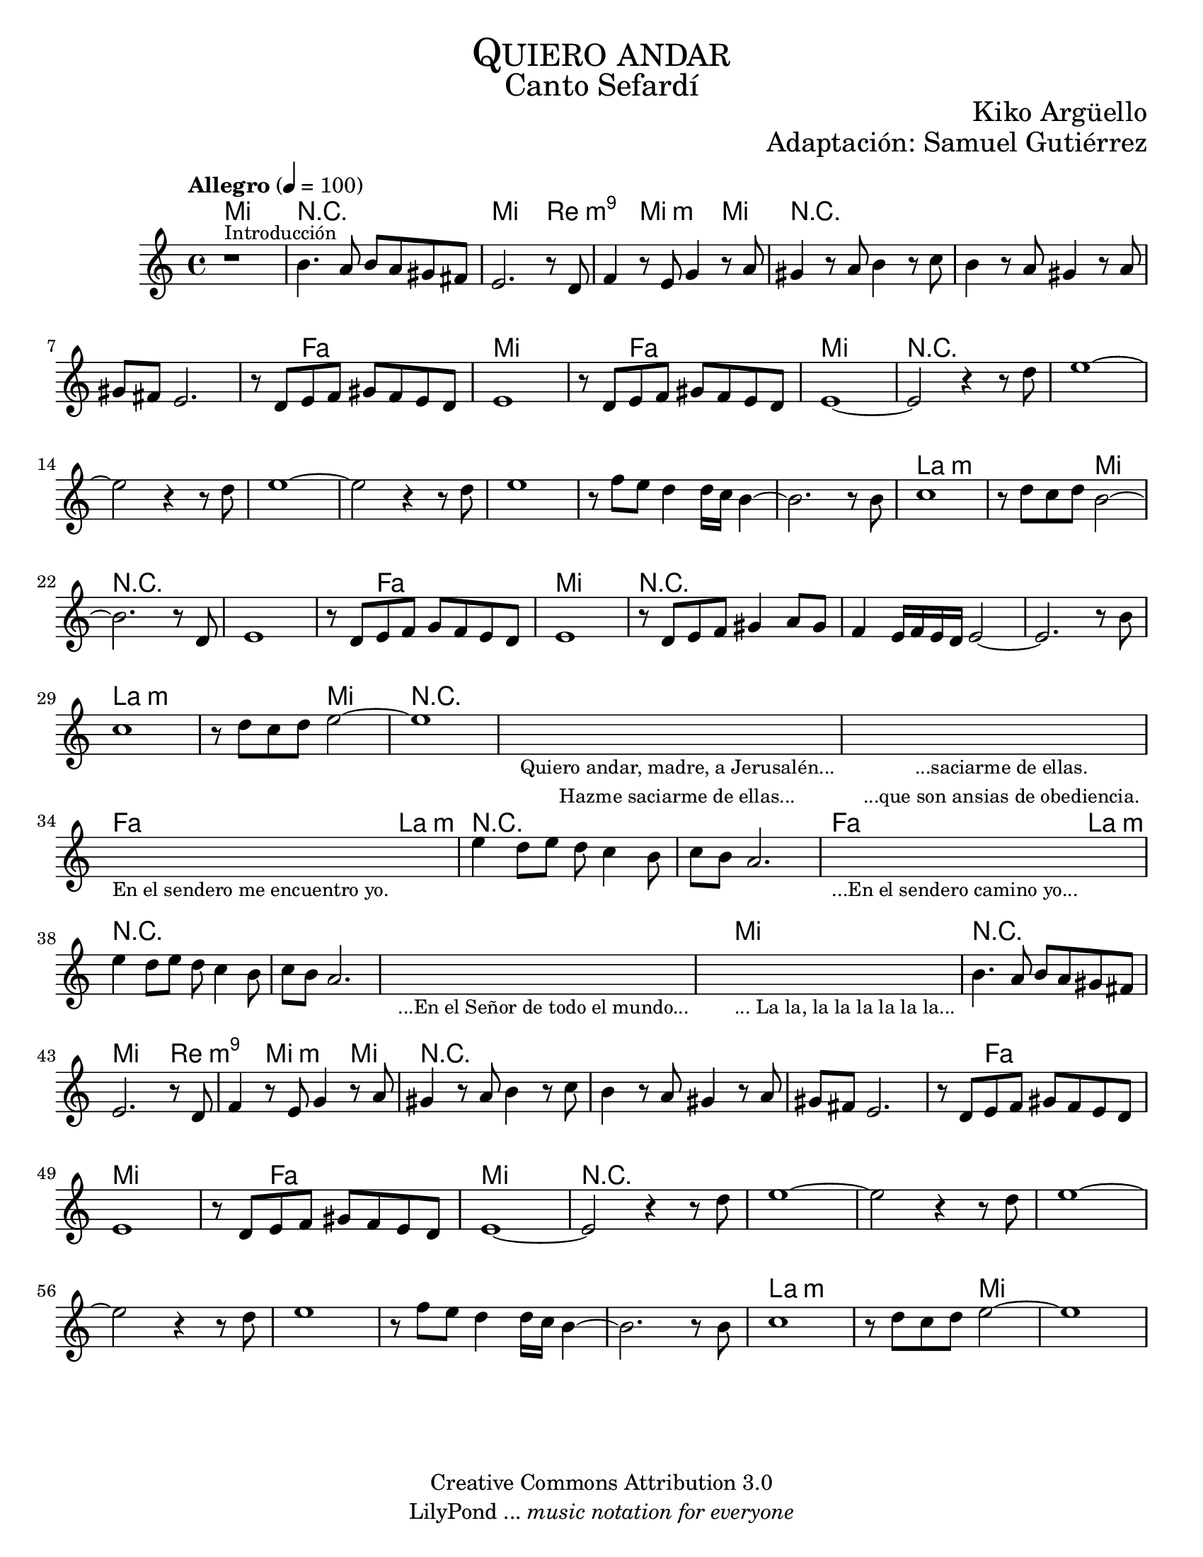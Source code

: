 % ****************************************************************
% Create on Frescobaldi 2 20150817
% by serach.sam@
% Bendita eres tú, María - María Paloma Incorrupta
% ****************************************************************
\language "espanol"
\version "2.19.80"

global = { \key do \major \time 4/4 \tempo "Allegro" 4 = 100 s1*62 }

%#(set-global-staff-size 17)

\markup { \fill-line { \center-column { \fontsize #5 \smallCaps "Quiero andar" \fontsize #3 "Canto Sefardí" } } }
\markup { \fill-line { "" \center-column { \fontsize #2 "Kiko Argüello" } } }
\markup { \fill-line { "" \right-column { \fontsize #2 "Adaptación: Samuel Gutiérrez"  } } }

\header {
  copyright = "Creative Commons Attribution 3.0"
  tagline = \markup { \with-url "http://lilypond.org/web/" { LilyPond ... \italic { music notation for everyone } } }
  breakbefore = ##t
}

oboe = \relative do'' {
  % Type notes here
  r1^\markup { \small Introducción } 	| %1
  si4. la8 si8 la8 sols8 fas 		| %2
  mi2. r8 re8			  	| %3
  fa4 r8 mi sol4 r8 la 		| %4
  sols4 r8 la si4 r8 do 		| %5
  si4 r8 la sols4 r8 la 		| %6
  sols fas mi2.			| %7
  r8 re mi fa sols fa mi re 		| %8
  mi1	 				| %9
  r8 re mi fa sols fa mi re		| %10
  mi1~					| %11
  mi2 r4 r8 re'			| %12
  mi1~ 				| %13
  mi2 r4 r8 re				| %14
  mi1~					| %15
  mi2 r4 r8 re		 		| %16
  mi1 					| %17
  r8 fa mi re4 re16 do si4~		| %18
  si2. r8 si				| %19
  do1					| %20
  r8 re do re si2~			| %21
  si2. r8 re,				| %22
  mi1					| %23
  r8 re mi fa sol fa mi re		| %34
  mi1					| %35
  r8 re mi fa sols4 la8 sols		| %36
  fa4 mi16 fa mi re mi2~		| %37
  mi2. r8 si'				| %38
  do1					| %39
  r8 re do re mi2~			| %40
  mi1					| %41
  \repeat volta 1 {
    \textLengthOn
    s1_\markup \center-column {
      \small "Quiero andar, madre, a Jerusalén..."
      \small "Hazme saciarme de ellas..."
    } | %42
    \textLengthOff
    \textLengthOn
    s1_\markup \center-column {
      \small "...saciarme de ellas."
      \small "...que son ansias de obediencia."
    } | %43
    \textLengthOff
    \textLengthOn
    s1_\markup \center-column { \small "En el sendero me encuentro yo." } | %44
    \textLengthOff
    mi4 re8 mi re do4 si8 		| %45
    do si la2.				| %46
    \textLengthOn
    s1_\markup \center-column { \small "...En el sendero camino yo..." } | %47
    \textLengthOff
    mi'4 re8 mi re do4 si8 		| %48
    do si la2.				| %49
    \textLengthOn
    s1_\markup \center-column { \small "...En el Señor de todo el mundo..." } | %50
    \textLengthOff
    \textLengthOn
    s1_\markup \center-column { \small "... La la, la la la la la la..." } | %51
    \textLengthOff
    si4. la8 si8 la8 sols8 fas 	| %52
    mi2. r8 re8			| %53
    fa4 r8 mi sol4 r8 la 		| %54
    sols4 r8 la si4 r8 do 		| %55
    si4 r8 la sols4 r8 la 		| %56
    sols fas mi2.			| %57
    r8 re mi fa sols fa mi re 		| %58
    mi1	 			| %59
    r8 re mi fa sols fa mi re		| %60
    mi1~				| %61
    mi2 r4 r8 re'			| %62
    mi1~ 				| %63
    mi2 r4 r8 re			| %64
    mi1~				| %65
    mi2 r4 r8 re		 	| %66
    mi1 				| %67
    r8 fa mi re4 re16 do si4~		| %68
    si2. r8 si				| %69
    do1				| %70
    r8 re do re mi2~			| %71
    mi1				| %72
  }
}

armonias = \new ChordNames {
  \set chordChanges = ##t
  \italianChords
  \chordmode {
    mi1 R1 mi2. re4:m9 s4 mi2:m mi4
    R1*3 s4 fa2 s4 mi1 s4 fa2 s4 mi1
    R1*8 la1:m s2 mi2
    R1*2 s4 fa2 s4 mi1
    R1*3 la1:m s2 mi2
    R1*3 fa2 la2:m
    R1*2 fa2 la2:m
    R1*3 mi1
    R1 mi2. re4:m9 s4 mi2:m mi4
    R1*3 s4 fa2 s4 mi1 s4 fa2 s4 mi1
    R1*8 la1:m s2 mi2
  }
}

% --- Partitura
\score {
  <<
    \armonias
    \new Staff {
      <<
        \set Staff.midiInstrument = #"sitar"
        \global
        \oboe
      >>
    }
  >>
  \midi {}
  \layout {}
}

\paper {
  #(set-paper-size "letter")
}

%{
convert-ly (GNU LilyPond) 2.19.83  convert-ly: Procesando «»...
Aplicando la conversión: 2.19.24, 2.19.28, 2.19.29, 2.19.32, 2.19.40,
2.19.46, 2.19.49, 2.19.80
%}


%{
convert-ly (GNU LilyPond) 2.19.83  convert-ly: Procesando «»...
Aplicando la conversión:     El documento no ha cambiado.
%}
